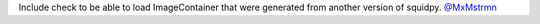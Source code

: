 Include check to be able to load ImageContainer that were generated from another version of squidpy.
`@MxMstrmn <https://github.com/MxMstrmn>`__
